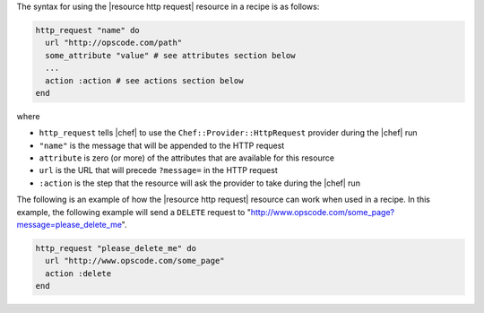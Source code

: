 .. The contents of this file are included in multiple topics.
.. This file should not be changed in a way that hinders its ability to appear in multiple documentation sets.

The syntax for using the |resource http request| resource in a recipe is as follows:

.. code-block:: ruby

   http_request "name" do
     url "http://opscode.com/path"
     some_attribute "value" # see attributes section below
     ...
     action :action # see actions section below
   end

where 

* ``http_request`` tells |chef| to use the ``Chef::Provider::HttpRequest`` provider during the |chef| run
* ``"name"`` is the message that will be appended to the HTTP request
* ``attribute`` is zero (or more) of the attributes that are available for this resource
* ``url`` is the URL that will precede ``?message=`` in the HTTP request
* ``:action`` is the step that the resource will ask the provider to take during the |chef| run

The following is an example of how the |resource http request| resource can work when used in a recipe. In this example, the following example will send a ``DELETE`` request to "http://www.opscode.com/some_page?message=please_delete_me".

.. code-block:: ruby

   http_request "please_delete_me" do
     url "http://www.opscode.com/some_page"
     action :delete
   end
